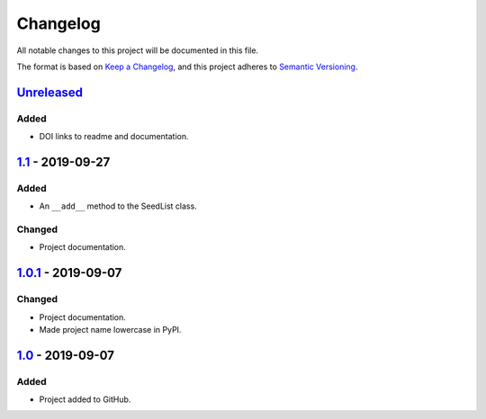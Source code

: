 Changelog
=========

All notable changes to this project will be documented in this file.

The format is based on `Keep a Changelog`_,
and this project adheres to `Semantic Versioning`_.

`Unreleased`_
-------------
Added
'''''
- DOI links to readme and documentation.

`1.1`_ - 2019-09-27
-------------------

Added
'''''
- An ``__add__`` method to the SeedList class.

Changed
'''''''
- Project documentation.

`1.0.1`_ - 2019-09-07
---------------------

Changed
'''''''
- Project documentation.
- Made project name lowercase in PyPI.


`1.0`_ - 2019-09-07
-------------------

Added
'''''
- Project added to GitHub.



.. LINKS

.. _`Unreleased`: https://github.com/kip-hart/MicroStructPy/compare/v1.1...HEAD
.. _`1.1`: https://github.com/kip-hart/MicroStructPy/compare/v1.0.1...v1.1
.. _`1.0.1`: https://github.com/kip-hart/MicroStructPy/compare/v1.0...v1.0.1
.. _`1.0`: https://github.com/kip-hart/MicroStructPy/releases/tag/v1.0

.. _`Keep a Changelog`: https://keepachangelog.com/en/1.0.0/
.. _`Semantic Versioning`: https://semver.org/spec/v2.0.0.html